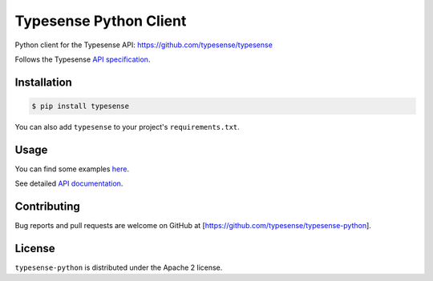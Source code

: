 Typesense Python Client
=======================

Python client for the Typesense API: https://github.com/typesense/typesense

Follows the Typesense `API specification <https://github.com/typesense/typesense-api-spec>`_.

Installation
------------

.. code-block::

   $ pip install typesense

You can also add ``typesense`` to your project's ``requirements.txt``.

Usage
-----

You can find some examples `here <https://github.com/typesense/typesense-python/blob/master/examples/collection_operations.py>`_.

See detailed `API documentation <https://typesense.org/api>`_.

Contributing
------------

Bug reports and pull requests are welcome on GitHub at [https://github.com/typesense/typesense-python].

License
-------

``typesense-python`` is distributed under the Apache 2 license.


